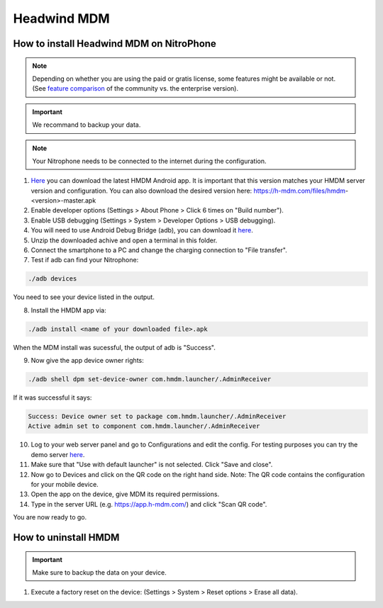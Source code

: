 Headwind MDM
************

How to install Headwind MDM on NitroPhone
#########################################

.. note::
   
   Depending on whether you are using the paid or gratis license, some features might be available or not.
   (See `feature comparison <https://h-mdm.com/headwind-mdm-version-comparison/>`__ of the community vs. the enterprise version).


.. important::
   
   We recommand to backup your data.


.. note::
   
   Your Nitrophone needs to be connected to the internet during the configuration.

1. `Here <https://h-mdm.com/download/>`__ you can download the latest HMDM Android app. 
   It is important that this version matches your HMDM server version and configuration.
   You can also download the desired version here: https://h-mdm.com/files/hmdm-<version>-master.apk

2. Enable developer options (Settings > About Phone > Click 6 times on "Build number").

3. Enable USB debugging (Settings > System > Developer Options > USB debugging).

4. You will need to use Android Debug Bridge (adb), you can download it `here <https://developer.android.com/tools/releases/platform-tools#downloads>`__. 

5. Unzip the downloaded achive and open a terminal in this folder.

6. Connect the smartphone to a PC and change the charging connection to "File transfer".

7. Test if adb can find your Nitrophone: 

.. code-block:: bash
   
   ./adb devices

You need to see your device listed in the output.

8. Install the HMDM app via:

.. code-block:: bash 
  
  ./adb install <name of your downloaded file>.apk

When the MDM install was sucessful, the output of adb is "Success".

9. Now give the app device owner rights: 

.. code-block:: bash
 
 ./adb shell dpm set-device-owner com.hmdm.launcher/.AdminReceiver

If it was successful it says:

.. code-block:: bash
   
   Success: Device owner set to package com.hmdm.launcher/.AdminReceiver 
   Active admin set to component com.hmdm.launcher/.AdminReceiver

10. Log to your web server panel and go to Configurations and edit the config.
    For testing purposes you can try the demo server `here <https://app.h-mdm.com/#/login>`__.

11. Make sure that "Use with default launcher" is not selected.  
    Click "Save and close".

12. Now go to Devices and click on the QR code on the right hand side. Note: The QR code contains the configuration for your mobile device.

13. Open the app on the device, give MDM its required permissions.

14. Type in the server URL (e.g. https://app.h-mdm.com/) and click "Scan QR code".

You are now ready to go.

How to uninstall HMDM
#####################

.. important::
   
   Make sure to backup the data on your device.

1. Execute a factory reset on the device: (Settings > System > Reset options > Erase all data).